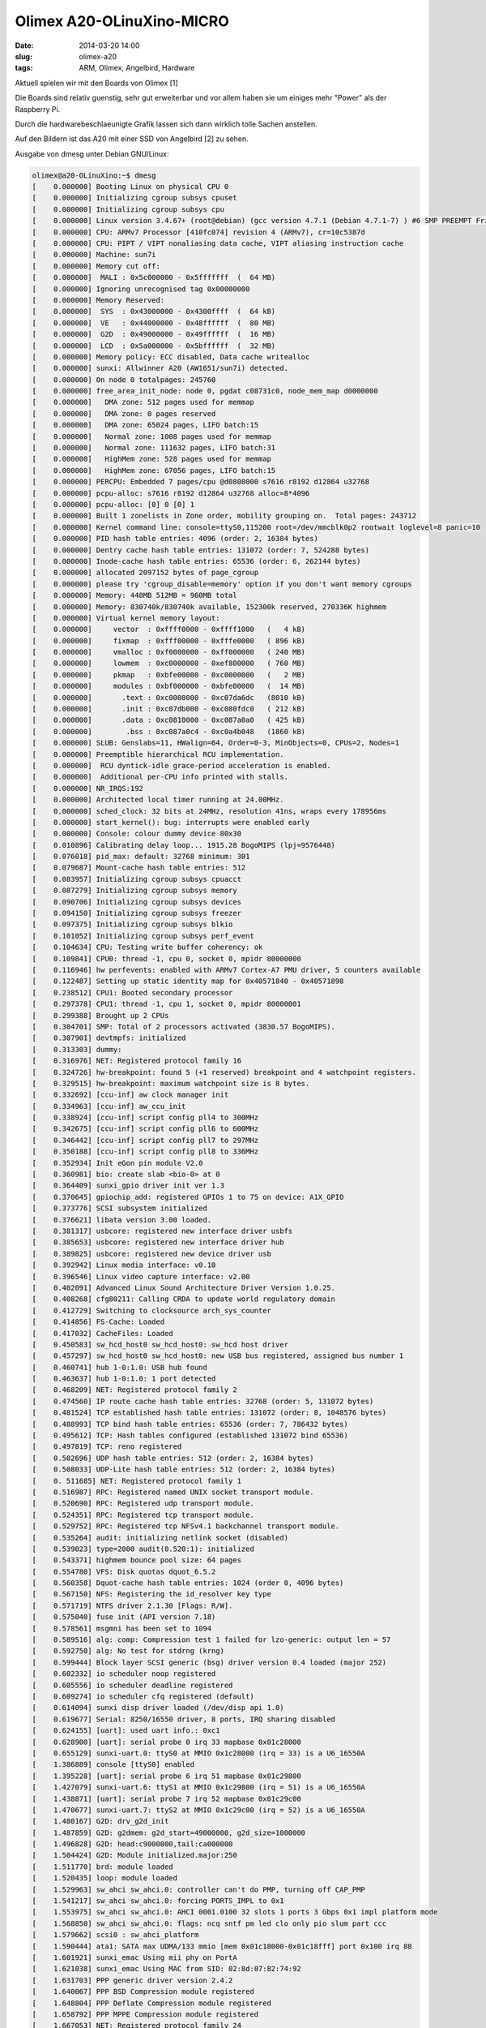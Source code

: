 Olimex A20-OLinuXino-MICRO
############################
:date: 2014-03-20 14:00
:slug: olimex-a20
:tags: ARM, Olimex, Angelbird, Hardware

Aktuell spielen wir mit den Boards von Olimex [1]


Die Boards sind relativ guenstig, sehr gut erweiterbar und vor allem haben sie um einiges mehr "Power" als der Raspberry Pi.

Durch die hardwarebeschlaeunigte Grafik lassen sich dann wirklich tolle Sachen anstellen.

Auf den Bildern ist das A20 mit einer SSD von Angelbird [2] zu sehen.

.. image:: images/olimex5.jpg 
	:alt: Olimex

.. image:: images/olimex4.jpg 
	:alt: Olimex

.. image:: images/olimex3.jpg 
	:alt: Olimex

.. image:: images/olimex2.jpg 
	:alt: Olimex

.. image:: images/olimex.jpg 
	:alt: Olimex



Ausgabe von dmesg unter Debian GNU/Linux:

.. code-block:: bash

	olimex@a20-OLinuXino:~$ dmesg
	[    0.000000] Booting Linux on physical CPU 0
	[    0.000000] Initializing cgroup subsys cpuset
	[    0.000000] Initializing cgroup subsys cpu
	[    0.000000] Linux version 3.4.67+ (root@debian) (gcc version 4.7.1 (Debian 4.7.1-7) ) #6 SMP PREEMPT Fri Nov 1 17:32:40 EET 2013
	[    0.000000] CPU: ARMv7 Processor [410fc074] revision 4 (ARMv7), cr=10c5387d
	[    0.000000] CPU: PIPT / VIPT nonaliasing data cache, VIPT aliasing instruction cache
	[    0.000000] Machine: sun7i
	[    0.000000] Memory cut off:
	[    0.000000]  MALI : 0x5c000000 - 0x5fffffff  (  64 MB)
	[    0.000000] Ignoring unrecognised tag 0x00000000
	[    0.000000] Memory Reserved:
	[    0.000000]  SYS  : 0x43000000 - 0x4300ffff  (  64 kB)
	[    0.000000]  VE   : 0x44000000 - 0x48ffffff  (  80 MB)
	[    0.000000]  G2D  : 0x49000000 - 0x49ffffff  (  16 MB)
	[    0.000000]  LCD  : 0x5a000000 - 0x5bffffff  (  32 MB)
	[    0.000000] Memory policy: ECC disabled, Data cache writealloc
	[    0.000000] sunxi: Allwinner A20 (AW1651/sun7i) detected.
	[    0.000000] On node 0 totalpages: 245760
	[    0.000000] free_area_init_node: node 0, pgdat c08731c0, node_mem_map d0000000
	[    0.000000]   DMA zone: 512 pages used for memmap
	[    0.000000]   DMA zone: 0 pages reserved
	[    0.000000]   DMA zone: 65024 pages, LIFO batch:15
	[    0.000000]   Normal zone: 1008 pages used for memmap
	[    0.000000]   Normal zone: 111632 pages, LIFO batch:31
	[    0.000000]   HighMem zone: 528 pages used for memmap
	[    0.000000]   HighMem zone: 67056 pages, LIFO batch:15
	[    0.000000] PERCPU: Embedded 7 pages/cpu @d0808000 s7616 r8192 d12864 u32768
	[    0.000000] pcpu-alloc: s7616 r8192 d12864 u32768 alloc=8*4096
	[    0.000000] pcpu-alloc: [0] 0 [0] 1 
	[    0.000000] Built 1 zonelists in Zone order, mobility grouping on.  Total pages: 243712
	[    0.000000] Kernel command line: console=ttyS0,115200 root=/dev/mmcblk0p2 rootwait loglevel=8 panic=10
	[    0.000000] PID hash table entries: 4096 (order: 2, 16384 bytes)
	[    0.000000] Dentry cache hash table entries: 131072 (order: 7, 524288 bytes)
	[    0.000000] Inode-cache hash table entries: 65536 (order: 6, 262144 bytes)
	[    0.000000] allocated 2097152 bytes of page_cgroup
	[    0.000000] please try 'cgroup_disable=memory' option if you don't want memory cgroups
	[    0.000000] Memory: 448MB 512MB = 960MB total
	[    0.000000] Memory: 830740k/830740k available, 152300k reserved, 270336K highmem
	[    0.000000] Virtual kernel memory layout:
	[    0.000000]     vector  : 0xffff0000 - 0xffff1000   (   4 kB)
	[    0.000000]     fixmap  : 0xfff00000 - 0xfffe0000   ( 896 kB)
	[    0.000000]     vmalloc : 0xf0000000 - 0xff000000   ( 240 MB)
	[    0.000000]     lowmem  : 0xc0000000 - 0xef800000   ( 760 MB)
	[    0.000000]     pkmap   : 0xbfe00000 - 0xc0000000   (   2 MB)
	[    0.000000]     modules : 0xbf000000 - 0xbfe00000   (  14 MB)
	[    0.000000]       .text : 0xc0008000 - 0xc07da6dc   (8010 kB)
	[    0.000000]       .init : 0xc07db000 - 0xc080fdc0   ( 212 kB)
	[    0.000000]       .data : 0xc0810000 - 0xc087a0a0   ( 425 kB)
	[    0.000000]        .bss : 0xc087a0c4 - 0xc0a4b048   (1860 kB)
	[    0.000000] SLUB: Genslabs=11, HWalign=64, Order=0-3, MinObjects=0, CPUs=2, Nodes=1
	[    0.000000] Preemptible hierarchical RCU implementation.
	[    0.000000]  RCU dyntick-idle grace-period acceleration is enabled.
	[    0.000000]  Additional per-CPU info printed with stalls.
	[    0.000000] NR_IRQS:192
	[    0.000000] Architected local timer running at 24.00MHz.
	[    0.000000] sched_clock: 32 bits at 24MHz, resolution 41ns, wraps every 178956ms
	[    0.000000] start_kernel(): bug: interrupts were enabled early
	[    0.000000] Console: colour dummy device 80x30
	[    0.010896] Calibrating delay loop... 1915.28 BogoMIPS (lpj=9576448)
	[    0.076018] pid_max: default: 32768 minimum: 301
	[    0.079687] Mount-cache hash table entries: 512
	[    0.083957] Initializing cgroup subsys cpuacct
	[    0.087279] Initializing cgroup subsys memory
	[    0.090706] Initializing cgroup subsys devices
	[    0.094150] Initializing cgroup subsys freezer
	[    0.097375] Initializing cgroup subsys blkio
	[    0.101052] Initializing cgroup subsys perf_event
	[    0.104634] CPU: Testing write buffer coherency: ok
	[    0.109841] CPU0: thread -1, cpu 0, socket 0, mpidr 80000000
	[    0.116946] hw perfevents: enabled with ARMv7 Cortex-A7 PMU driver, 5 counters available
	[    0.122487] Setting up static identity map for 0x40571840 - 0x40571898
	[    0.238512] CPU1: Booted secondary processor
	[    0.297378] CPU1: thread -1, cpu 1, socket 0, mpidr 80000001
	[    0.299388] Brought up 2 CPUs
	[    0.304701] SMP: Total of 2 processors activated (3830.57 BogoMIPS).
	[    0.307901] devtmpfs: initialized
	[    0.313303] dummy: 
	[    0.316976] NET: Registered protocol family 16
	[    0.324726] hw-breakpoint: found 5 (+1 reserved) breakpoint and 4 watchpoint registers.
	[    0.329515] hw-breakpoint: maximum watchpoint size is 8 bytes.
	[    0.332692] [ccu-inf] aw clock manager init
	[    0.334963] [ccu-inf] aw_ccu_init
	[    0.338924] [ccu-inf] script config pll4 to 300MHz
	[    0.342675] [ccu-inf] script config pll6 to 600MHz
	[    0.346442] [ccu-inf] script config pll7 to 297MHz
	[    0.350188] [ccu-inf] script config pll8 to 336MHz
	[    0.352934] Init eGon pin module V2.0
	[    0.360981] bio: create slab <bio-0> at 0
	[    0.364409] sunxi_gpio driver init ver 1.3
	[    0.370645] gpiochip_add: registered GPIOs 1 to 75 on device: A1X_GPIO
	[    0.373776] SCSI subsystem initialized
	[    0.376621] libata version 3.00 loaded.
	[    0.381317] usbcore: registered new interface driver usbfs
	[    0.385653] usbcore: registered new interface driver hub
	[    0.389825] usbcore: registered new device driver usb
	[    0.392942] Linux media interface: v0.10
	[    0.396546] Linux video capture interface: v2.00
	[    0.402091] Advanced Linux Sound Architecture Driver Version 1.0.25.
	[    0.408268] cfg80211: Calling CRDA to update world regulatory domain
	[    0.412729] Switching to clocksource arch_sys_counter
	[    0.414856] FS-Cache: Loaded
	[    0.417032] CacheFiles: Loaded
	[    0.450583] sw_hcd_host0 sw_hcd_host0: sw_hcd host driver
	[    0.457297] sw_hcd_host0 sw_hcd_host0: new USB bus registered, assigned bus number 1
	[    0.460741] hub 1-0:1.0: USB hub found
	[    0.463637] hub 1-0:1.0: 1 port detected
	[    0.468209] NET: Registered protocol family 2
	[    0.474560] IP route cache hash table entries: 32768 (order: 5, 131072 bytes)
	[    0.481524] TCP established hash table entries: 131072 (order: 8, 1048576 bytes)
	[    0.488993] TCP bind hash table entries: 65536 (order: 7, 786432 bytes)
	[    0.495612] TCP: Hash tables configured (established 131072 bind 65536)
	[    0.497819] TCP: reno registered
	[    0.502696] UDP hash table entries: 512 (order: 2, 16384 bytes)
	[    0.508033] UDP-Lite hash table entries: 512 (order: 2, 16384 bytes)
	[    0.	511685] NET: Registered protocol family 1
	[    0.516987] RPC: Registered named UNIX socket transport module.
	[    0.520690] RPC: Registered udp transport module.
	[    0.524351] RPC: Registered tcp transport module.
	[    0.529752] RPC: Registered tcp NFSv4.1 backchannel transport module.
	[    0.535264] audit: initializing netlink socket (disabled)
	[    0.539023] type=2000 audit(0.520:1): initialized
	[    0.543371] highmem bounce pool size: 64 pages
	[    0.554780] VFS: Disk quotas dquot_6.5.2
	[    0.560358] Dquot-cache hash table entries: 1024 (order 0, 4096 bytes)
	[    0.567150] NFS: Registering the id_resolver key type
	[    0.571719] NTFS driver 2.1.30 [Flags: R/W].
	[    0.575040] fuse init (API version 7.18)
	[    0.578561] msgmni has been set to 1094
	[    0.589516] alg: comp: Compression test 1 failed for lzo-generic: output len = 57
	[    0.592750] alg: No test for stdrng (krng)
	[    0.599444] Block layer SCSI generic (bsg) driver version 0.4 loaded (major 252)
	[    0.602332] io scheduler noop registered
	[    0.605556] io scheduler deadline registered
	[    0.609274] io scheduler cfq registered (default)
	[    0.614094] sunxi disp driver loaded (/dev/disp api 1.0)
	[    0.619677] Serial: 8250/16550 driver, 8 ports, IRQ sharing disabled
	[    0.624155] [uart]: used uart info.: 0xc1
	[    0.628900] [uart]: serial probe 0 irq 33 mapbase 0x01c28000
	[    0.655129] sunxi-uart.0: ttyS0 at MMIO 0x1c28000 (irq = 33) is a U6_16550A
	[    1.386889] console [ttyS0] enabled
	[    1.395228] [uart]: serial probe 6 irq 51 mapbase 0x01c29800
	[    1.427079] sunxi-uart.6: ttyS1 at MMIO 0x1c29800 (irq = 51) is a U6_16550A
	[    1.438871] [uart]: serial probe 7 irq 52 mapbase 0x01c29c00
	[    1.470677] sunxi-uart.7: ttyS2 at MMIO 0x1c29c00 (irq = 52) is a U6_16550A
	[    1.480167] G2D: drv_g2d_init
	[    1.487859] G2D: g2dmem: g2d_start=49000000, g2d_size=1000000
	[    1.496828] G2D: head:c9000000,tail:ca000000
	[    1.504424] G2D: Module initialized.major:250
	[    1.511770] brd: module loaded
	[    1.520435] loop: module loaded
	[    1.529963] sw_ahci sw_ahci.0: controller can't do PMP, turning off CAP_PMP
	[    1.541217] sw_ahci sw_ahci.0: forcing PORTS_IMPL to 0x1
	[    1.553975] sw_ahci sw_ahci.0: AHCI 0001.0100 32 slots 1 ports 3 Gbps 0x1 impl platform mode
	[    1.568850] sw_ahci sw_ahci.0: flags: ncq sntf pm led clo only pio slum part ccc 
	[    1.579662] scsi0 : sw_ahci_platform
	[    1.590444] ata1: SATA max UDMA/133 mmio [mem 0x01c18000-0x01c18fff] port 0x100 irq 88
	[    1.601921] sunxi_emac Using mii phy on PortA
	[    1.621038] sunxi_emac Using MAC from SID: 02:8d:07:82:74:92
	[    1.631703] PPP generic driver version 2.4.2
	[    1.640067] PPP BSD Compression module registered
	[    1.648804] PPP Deflate Compression module registered
	[    1.658792] PPP MPPE Compression module registered
	[    1.667053] NET: Registered protocol family 24
	[    1.677444] ehci_hcd: USB 2.0 'Enhanced' Host Controller (EHCI) Driver
	[    1.689216] ohci_hcd: USB 1.1 'Open' Host Controller (OHCI) Driver
	[    1.697809] [sw-ehci1]: open clock
	[    1.723824] [sw-ehci1]: Set USB Power ON
	[    1.734205] sw-ehci sw-ehci.1: SW USB2.0 'Enhanced' Host Controller (EHCI) Driver
	[    1.747904] sw-ehci sw-ehci.1: new USB bus registered, assigned bus number 2
	[    1.759338] sw-ehci sw-ehci.1: irq 71, io mem 0x01c14000
	[    1.787196] sw-ehci sw-ehci.1: USB 2.0 started, EHCI 1.00
	[    1.795919] hub 2-0:1.0: USB hub found
	[    1.802567] hub 2-0:1.0: 1 port detected
	[    1.809073] [sw-ohci1]: open clock
	[    1.838563] sw-ohci sw-ohci.1: SW USB2.0 'Open' Host Controller (OHCI) Driver
	[    1.851916] sw-ohci sw-ohci.1: new USB bus registered, assigned bus number 3
	[    1.863277] sw-ohci sw-ohci.1: irq 96, io mem 0x01c14400
	[    1.930084] hub 3-0:1.0: USB hub found
	[    1.936750] hub 3-0:1.0: 1 port detected
	[    1.943246] [sw-ehci2]: open clock
	[    1.947601] ata1: SATA link down (SStatus 0 SControl 300)
	[    1.979076] [sw-ehci2]: Set USB Power ON
	[    1.989445] sw-ehci sw-ehci.2: SW USB2.0 'Enhanced' Host Controller (EHCI) Driver
	[    2.003171] sw-ehci sw-ehci.2: new USB bus registered, assigned bus number 4
	[    2.014591] sw-ehci sw-ehci.2: irq 72, io mem 0x01c1c000
	[    2.037237] sw-ehci sw-ehci.2: USB 2.0 started, EHCI 1.00
	[    2.045934] hub 4-0:1.0: USB hub found
	[    2.052565] hub 4-0:1.0: 1 port detected
	[    2.059139] [sw-ohci2]: open clock
	[    2.088628] sw-ohci sw-ohci.2: SW USB2.0 'Open' Host Controller (OHCI) Driver
	[    2.101975] sw-ohci sw-ohci.2: new USB bus registered, assigned bus number 5
	[    2.113329] sw-ohci sw-ohci.2: irq 97, io mem 0x01c1c400
	[    2.180133] hub 5-0:1.0: USB hub found
	[    2.186809] hub 5-0:1.0: 1 port detected
	[    2.195771] mousedev: PS/2 mouse device common for all mice
	[    2.206928] ===========================hv_keypad_init=====================
	[    2.217199] ========HV Inital ===================
	[    2.225811] tkey_fetch_sysconfig_para: tkey_unused. 
	[    2.237995] hv_keypad_init: after fetch_sysconfig_para:  normal_i2c: 0x0. normal_i2c[1]: 0x0 
	[    2.249876] sun4i-ts.c: sun4i_ts_init: start ...
	[    2.256031] rtp_used == 1. 
	[    2.262378] ata1: exception Emask 0x10 SAct 0x0 SErr 0x4050002 action 0xe frozen
	[    2.277467] ata1: irq_stat 0x00400040, connection status changed
	[    2.288576] ata1: SError: { RecovComm PHYRdyChg CommWake DevExch }
	[    2.297345] ata1: hard resetting link
	[    2.304386] sun4i-ts: tp_screen_size is 5 inch.
	[    2.311983] sun4i-ts: tp_regidity_level is 5.
	[    2.320088] sun4i-ts: tp_press_threshold_enable is 0.
	[    2.328449] sun4i-ts: rtp_sensitive_level is 15.
	[    2.336467] sun4i-ts: rtp_exchange_x_y_flag is 0.
	[    2.344641] sun4i-ts.c: sun4i_ts_probe: start...
	[    2.351803] begin get platform resourec
	[    2.361355] input: sun4i-ts as /devices/platform/sun4i-ts/input/input0
	[    2.368908] tp init
	[    2.373875] sun4i-ts.c: sun4i_ts_probe: end
	[    2.383030] sunxi-rtc sunxi-rtc: Warning: RTC time is wrong!
	[    2.393965] sunxi-rtc sunxi-rtc: rtc core: registered rtc as rtc0
	[    2.402571] i2c /dev entries driver
	[    2.409855] config i2c gpio with gpio_config api 
	[    2.420180] axp_mfd 0-0034: AXP (CHIP ID: 0x41) detected
	[    2.429898] i2c i2c-0: Invalid probe address 0x00
	[    2.437669] I2C: i2c-0: AW16XX I2C adapter
	[    2.445749] i2c i2c-1: Invalid probe address 0x00
	[    2.453520] I2C: i2c-1: AW16XX I2C adapter
	[    2.461580] i2c i2c-2: Invalid probe address 0x00
	[    2.469353] I2C: i2c-2: AW16XX I2C adapter
	[    2.475235] [ace_drv] start!!!
	[    2.480639] [ace_drv] init end!!!
	[    2.485632] [pa_drv] start!!!
	[    2.490803] [pa_drv] init end!!!
	[    2.496361] axp20_ldo1: 1300 mV 
	[    2.504783] axp20_ldo2: 1800 <--> 3300 mV at 3000 mV 
	[    2.514906] axp20_ldo3: 700 <--> 3500 mV at 2800 mV 
	[    2.525200] axp20_ldo4: 1250 <--> 3300 mV at 2800 mV 
	[    2.535388] axp20_buck2: 700 <--> 2275 mV at 1400 mV 
	[    2.545575] axp20_buck3: 700 <--> 3500 mV at 1250 mV 
	[    2.555503] axp20_ldoio0: 1800 <--> 3300 mV at 2800 mV 
	[    2.570287] input: axp20-supplyer as /devices/platform/sunxi-i2c.0/i2c-0/0-0034/axp20-supplyer.28/input/input1
	[    2.599407] axp20_ldo2: Failed to create debugfs directory
	[    2.609843] device-mapper: uevent: version 1.0.3
	[    2.622286] device-mapper: ioctl: 4.22.0-ioctl (2011-10-19) initialised: dm-devel@redhat.com
	[    2.635680] device-mapper: multipath: version 1.3.0 loaded
	[    2.646669] device-mapper: multipath round-robin: version 1.0.0 loaded
	[    2.658761] device-mapper: multipath queue-length: version 0.1.0 loaded
	[    2.670933] device-mapper: multipath service-time: version 0.2.0 loaded
	[    2.680957] cpuidle: using governor ladder
	[    2.687954] cpuidle: using governor menu
	[    2.694192] [mmc-msg] sw_mci_init
	[    2.703274] [mmc-msg] MMC host used card: 0x9, boot card: 0x0, io_card 8
	[    2.715251] [mmc-msg] sdc0 set round clock 400000, src 24000000
	[    2.729442] [mmc-msg] sdc0 set ios: clk 0Hz bm OD pm OFF vdd 3.3V width 1 timing LEGACY(SDR12) dt B
	[    2.746705] [mmc-msg] sdc0 Probe: base:0xf00e6000 irq:64 sg_cpu:ffdf7000(4fc00000) ret 0.
	[    2.759861] [mmc-msg] sdc3 set round clock 400000, src 24000000
	[    2.773944] [mmc-msg] sdc3 set ios: clk 0Hz bm OD pm OFF vdd 3.3V width 1 timing LEGACY(SDR12) dt B
	[    2.791170] [mmc-msg] sdc3 Probe: base:0xf00e8000 irq:67 sg_cpu:ffddf000(4fc01000) ret 0.
	[    2.803926] [mmc_pm]: failed to fetch sdio card configuration!
	[    2.814732] ledtrig-cpu: registered to indicate activity on CPUs
	[    2.825856] usbcore: registered new interface driver usbhid
	[    2.834219] usbhid: USB HID core driver
	[    2.840718] ashmem: initialized
	[    2.847508] logger: created 256K log 'log_main'
	[    2.855781] logger: created 256K log 'log_events'
	[    2.864171] logger: created 256K log 'log_radio'
	[    2.872552] logger: created 256K log 'log_system'
	[    2.882812] IPv4 over IPv4 tunneling driver
	[    2.889833] TCP: bic registered
	[    2.895280] TCP: cubic registered
	[    2.901113] TCP: westwood registered
	[    2.907304] TCP: highspeed registered
	[    2.913224] TCP: hybla registered
	[    2.918737] TCP: htcp registered
	[    2.924224] TCP: vegas registered
	[    2.929721] TCP: veno registered
	[    2.935479] TCP: scalable registered
	[    2.941052] TCP: lp registered
	[    2.946286] TCP: yeah registered
	[    2.952032] TCP: illinois registered
	[    2.958827] Initializing XFRM netlink socket
	[    2.967136] NET: Registered protocol family 10
	[    2.976123] NET: Registered protocol family 17
	[    2.984048] NET: Registered protocol family 15
	[    2.992208] Registering the dns_resolver key type
	[    2.998911] VFP support v0.3: implementor 41 architecture 2 part 30 variant 7 rev 4
	[    3.015130] Registering SWP/SWPB emulation handler
	[    3.024537] axp20_buck2: Failed to create debugfs directory
	[    3.029677] ata1: SATA link up 3.0 Gbps (SStatus 123 SControl 300)
	[    3.047589] [cpu_freq] INF:-------------------V-F Table-------------------
	[    3.059564] [cpu_freq] INF:  voltage = 1450mv        frequency = 1008MHz
	[    3.070703] [cpu_freq] INF:  voltage = 1400mv        frequency =  912MHz
	[    3.081836] [cpu_freq] INF:  voltage = 1300mv        frequency =  864MHz
	[    3.092969] [cpu_freq] INF:  voltage = 1250mv        frequency =  792MHz
	[    3.104101] [cpu_freq] INF:  voltage = 1200mv        frequency =  720MHz
	[    3.115234] [cpu_freq] INF:  voltage = 1150mv        frequency =  624MHz
	[    3.126366] [cpu_freq] INF:  voltage = 1100mv        frequency =  528MHz
	[    3.	137498] [cpu_freq] INF:  voltage = 1050mv        frequency =  312MHz
	[    3.148631] [cpu_freq] INF:  voltage = 1000mv        frequency =    0MHz
	[    3.160541] [cpu_freq] INF:-----------------------------------------------
	[    3.177056] [cpu_freq] INF:sunxi_cpufreq_initcall, get cpu frequency from sysconfig, max freq: 912MHz, min freq: 60MHz
	[    3.191550] registered taskstats version 1
	[    3.200770] axp20_buck3: incomplete constraints, leaving on
	[    3.211114] axp20_buck2: incomplete constraints, leaving on
	[    3.221362] axp20_ldo4: incomplete constraints, leaving on
	[    3.231524] axp20_ldo3: incomplete constraints, leaving on
	[    3.241685] axp20_ldo2: incomplete constraints, leaving on
	[    3.251847] axp20_ldo1: incomplete constraints, leaving on
	[    3.260270] console [netcon0] enabled
	[    3.267441] netconsole: network logging started
	[    3.279475] sunxi-rtc sunxi-rtc: setting system clock to 2010-01-01 00:00:00 UTC (1262304000)
	[    3.290013] ALSA device list:
	[    3.296041]   #0: sunxi-CODEC  Audio Codec
	[    3.304667] Waiting for root device /dev/mmcblk0p2...
	[    3.721723] [mmc-msg] mmc 0 detect change, present 1
	[    3.872110] ata1.00: ATA-8: Angelbird Crest SSD 60GB, 4.2, max UDMA/133
	[    3.884386] ata1.00: 117231408 sectors, multi 1: LBA48 NCQ (depth 31/32)
	[    3.929078] ata1.00: configured for UDMA/133
	[    3.935307] ata1: EH complete
	[    3.945853] scsi 0:0:0:0: Direct-Access     ATA      Angelbird Crest  4.2  PQ: 0 ANSI: 5
	[    3.961439] sd 0:0:0:0: [sda] 117231408 512-byte logical blocks: (60.0 GB/55.8 GiB)
	[    3.973633] sd 0:0:0:0: [sda] Write Protect is off
	[    3.982463] sd 0:0:0:0: [sda] Mode Sense: 00 3a 00 00
	[    3.995624] sd 0:0:0:0: [sda] Write cache: enabled, read cache: enabled, doesn't support DPO or FUA
	[    4.007514]  sda: sda1
	[    4.014637] sd 0:0:0:0: [sda] Attached SCSI disk
	[    4.230754] [mmc-msg] sdc0 set ios: clk 0Hz bm PP pm UP vdd 3.3V width 1 timing LEGACY(SDR12) dt B
	[    4.242160] [mmc-msg] sdc0 power on
	[    4.271164] [mmc-msg] sdc0 set ios: clk 400000Hz bm PP pm ON vdd 3.3V width 1 timing LEGACY(SDR12) dt B
	[    4.285457] [mmc-msg] sdc0 set round clock 400000, src 24000000
	[    4.373460] [mmc-err] smc 0 err, cmd 52,  RTO
	[    4.381950] [mmc-err] smc 0 err, cmd 52,  RTO
	[    4.394652] [mmc-msg] sdc0 set ios: clk 400000Hz bm PP pm ON vdd 3.3V width 1 timing LEGACY(SDR12) dt B
	[    4.414799] [mmc-msg] sdc0 set ios: clk 400000Hz bm PP pm ON vdd 3.3V width 1 timing LEGACY(SDR12) dt B
	[    4.429543] [mmc-err] smc 0 err, cmd 5,  RTO
	[    4.437850] [mmc-err] smc 0 err, cmd 5,  RTO
	[    4.446153] [mmc-err] smc 0 err, cmd 5,  RTO
	[    4.454458] [mmc-err] smc 0 err, cmd 5,  RTO
	[    4.467713] [mmc-msg] sdc0 set ios: clk 400000Hz bm PP pm ON vdd 3.3V width 1 timing LEGACY(SDR12) dt B
	[    4.485445] [mmc-msg] sdc0 set ios: clk 400000Hz bm PP pm ON vdd 3.3V width 1 timing LEGACY(SDR12) dt B
	[    4.505548] [mmc-msg] sdc0 set ios: clk 400000Hz bm PP pm ON vdd 3.3V width 1 timing LEGACY(SDR12) dt B
	[    4.554843] [mmc-msg] sdc0 set ios: clk 400000Hz bm PP pm ON vdd 3.3V width 1 timing SD-HS(SDR25) dt B
	[    4.572574] [mmc-msg] sdc0 set ios: clk 50000000Hz bm PP pm ON vdd 3.3V width 1 timing SD-HS(SDR25) dt B
	[    4.587196] [mmc-msg] sdc0 set round clock 42857143, src 600000000
	[    4.656872] [mmc-msg] sdc0 set ios: clk 50000000Hz bm PP pm ON vdd 3.3V width 4 timing SD-HS(SDR25) dt B
	[    4.675790] mmc0: new high speed SDHC card at address 0002
	[    4.685194] mmcblk0: mmc0:0002 00000 7.32 GiB 
	[    4.692696]  mmcblk0: p1 p2
	[    6.	047687] kjournald starting.  Commit interval 5 seconds
	[    6.051876] EXT3-fs (mmcblk0p2): using internal journal
	[    6.075556] EXT3-fs (mmcblk0p2): recovery complete
	[    6.086216] EXT3-fs (mmcblk0p2): mounted filesystem with ordered data mode
	[    6.098119] VFS: Mounted root (ext3 filesystem) on device 179:2.
	[    6.107689] devtmpfs: mounted
	[    6.113537] Freeing init memory: 208K
	[    7.009794] udevd[177]: starting version 175
	[    9.873180] EXT3-fs (mmcblk0p2): using internal journal
	[   10.331931] I2C: i2c-3: HDMI I2C adapter
	[   10.374625] disp clks: lcd 74250000 pre_scale 1 hdmi 74250000 pll 297000000 2x 0
	[   10.978649] Console: switching to colour frame buffer device 160x45
	[   11.071651] UMP<2>: Inserting UMP device driver. Compiled: Oct 29 2013, time: 10:19:59
	[   11.086682] UMP<2>: Using OS memory backend, allocation limit: 134217728
	[   11.099989] UMP: UMP device driver  loaded
	[   11.706857] usbcore: registered new interface driver rtl8192cu
	[   11.804430] [cedar dev]: install start!!!
	[   11.815745] [cedar dev]: install end!!!
	[   15.951491] sunxi_emac sunxi_emac.0: eth0: link up, 100Mbps, full-duplex, lpa 0xC5E1
	[   26.345601] eth0: no IPv6 routers present
	olimex@a20-OLinuXino:~$ 

[1] `Olimex <http://www.olimex.com/>`_

[2] `Angelbird <http://www.angelbird.com/>`_

